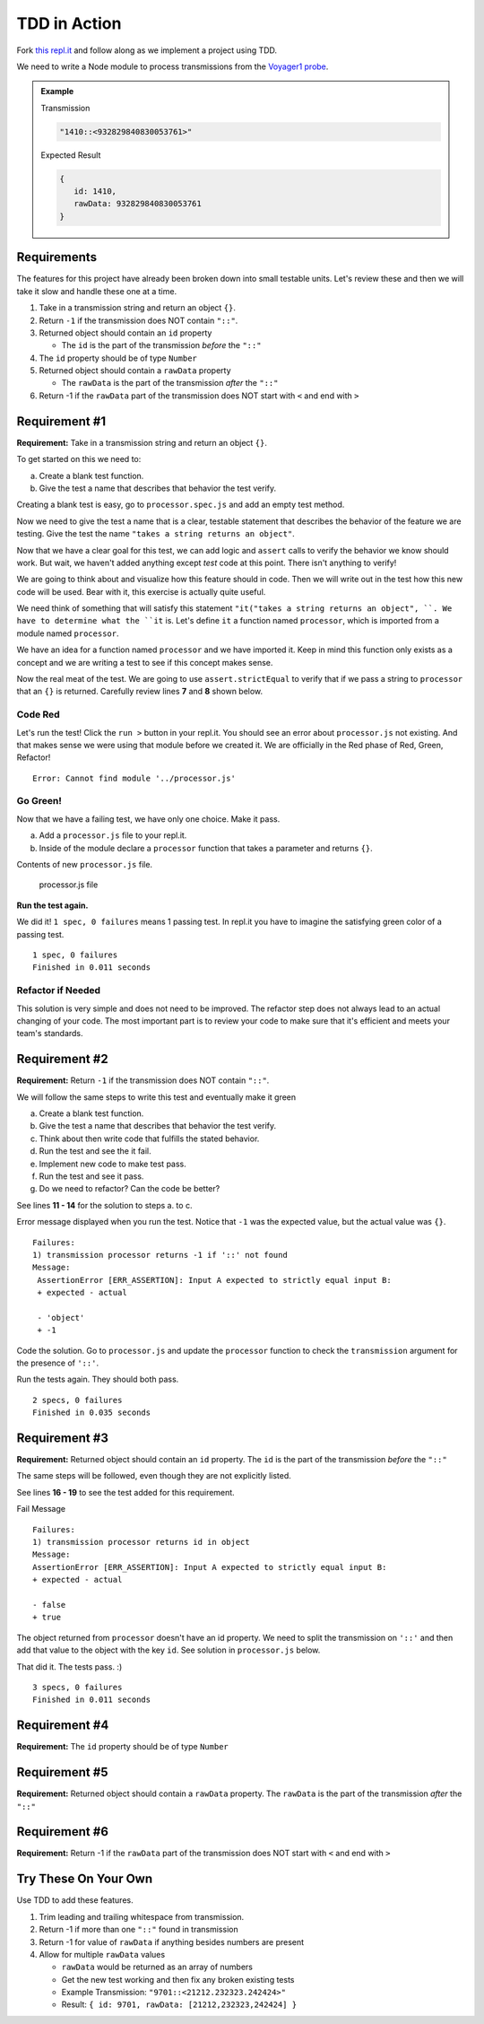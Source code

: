 TDD in Action
=============

Fork `this repl.it <https://repl.it/@launchcode/Transmission-processor-TDD-starter>`_
and follow along as we implement a project using TDD.

We need to write a Node module to process transmissions from the
`Voyager1 probe <https://voyager.jpl.nasa.gov/mission/>`_.

.. admonition:: Example

   Transmission

   .. sourcecode:: js

      "1410::<932829840830053761>"

   Expected Result

   .. sourcecode:: js

      {
         id: 1410,
         rawData: 932829840830053761
      }


Requirements
------------
The features for this project have already been broken down into
small testable units. Let's review these and then we will
take it slow and handle these one at a time.

#. Take in a transmission string and return an object ``{}``.
#. Return ``-1`` if the transmission does NOT contain ``"::"``.
#. Returned object should contain an ``id`` property

   * The ``id`` is the part of the transmission *before* the ``"::"``

#. The ``id`` property should be of type ``Number``
#. Returned object should contain a ``rawData`` property

   * The ``rawData`` is the part of the transmission *after* the ``"::"``

#. Return -1 if the ``rawData`` part of the transmission does NOT start with ``<`` and end with ``>``


Requirement #1
--------------
**Requirement:** Take in a transmission string and return an object ``{}``.

To get started on this we need to:

a. Create a blank test function.
b. Give the test a name that describes that behavior the test verify.

Creating a blank test is easy, go to ``processor.spec.js`` and add an empty test method.

.. sourcecode:: js
   :linenos:

   const assert = require('assert');

   describe("data-processor", function() {

      it("", function(){
         
      });

   });

Now we need to give the test a name that is a clear, testable statement that
describes the behavior of the feature we are testing. Give the test
the name ``"takes a string returns an object"``.

.. sourcecode:: js
   :linenos:

   const assert = require('assert');

   describe("transmission processor", function() {

      it("takes a string returns an object", function() {

      });

   });

Now that we have a clear goal for this test, we can add logic and ``assert``
calls to verify the behavior we know should work. But wait, we haven't added anything
except *test* code at this point. There isn't anything to verify!

We are going to think about and visualize
how this feature should in code. Then we will write out in the test how
this new code will be used. Bear with it, this exercise is actually
quite useful.

We need think of something that will satisfy this statement
``"it("takes a string returns an object", ``.
We have to determine what the ``it`` is. Let's define ``it`` a function named
``processor``, which is imported from a module named ``processor``.

.. sourcecode:: js
   :linenos:

   const assert = require('assert');
   const processor = require('../processor.js');

   describe("transmission processor", function() {

      it("takes a string returns an object", function(){
         
      });

   });

We have an idea for a function named ``processor`` and we have imported it.
Keep in mind this function only exists as a concept and we are writing a test
to see if this concept makes sense.

Now the real meat of the test. We are going to use ``assert.strictEqual`` to
verify that if we pass a string to ``processor`` that an ``{}`` is returned.
Carefully review lines **7** and **8** shown below.

.. sourcecode:: js
   :linenos:

   const assert = require('assert');
   const processor = require('../processor.js');

   describe("transmission processor", function() {

      it("takes a string returns an object", function(){
         let result = processor("9701::<489584872710>");
         assert.strictEqual(typeof result, "object");
      });

   });

Code Red
^^^^^^^^
Let's run the test! Click the ``run >`` button in your repl.it.
You should see an error about ``processor.js`` not existing. And that makes sense
we were using that module before we created it. We are officially in the Red
phase of Red, Green, Refactor!

::

   Error: Cannot find module '../processor.js'


Go Green!
^^^^^^^^^
Now that we have a failing test, we have only one choice. Make it pass.

a. Add a ``processor.js`` file to your repl.it.
b. Inside of the module declare a ``processor`` function that takes a parameter and returns ``{}``.

Contents of new ``processor.js`` file.

.. sourcecode:: js
   :linenos:

   function process(transmission) {
      return {};
   }

   module.exports = process;


.. figure:: figures/processor-module-added-to-replit.png
       :alt: Screen shot showing processor.js file added to replit with function in it.

       processor.js file

**Run the test again.**

We did it! ``1 spec, 0 failures`` means 1 passing
test. In repl.it you have to imagine the satisfying green color of a passing test.
::

   1 spec, 0 failures
   Finished in 0.011 seconds

Refactor if Needed
^^^^^^^^^^^^^^^^^^
This solution is very simple and does not need to be improved. The refactor step 
does not always lead to an actual changing of your code. The most important part is to
review your code to make sure that it's efficient and meets your team's standards.


Requirement #2
--------------
**Requirement:** Return ``-1`` if the transmission does NOT contain ``"::"``.

We will follow the same steps to write this test and eventually make it green

a. Create a blank test function.
b. Give the test a name that describes that behavior the test verify.
c. Think about then write code that fulfills the stated behavior.
d. Run the test and see the it fail.
e. Implement new code to make test pass.
f. Run the test and see it pass.
g. Do we need to refactor? Can the code be better?

See lines **11 - 14** for the solution to steps a. to c.

.. sourcecode:: js
   :linenos:

   const assert = require('assert');
   const processor = require('../processor.js');

   describe("transmission processor", function() {

      it("takes a string returns an object", function(){
         let result = processor("9701::<489584872710>");
         assert.strictEqual(typeof result, "object");
      });

      it("returns -1 if '::' not found", function(){
         let result = processor("9701<489584872710>");
         assert.strictEqual(result, -1);
      });

   });

Error message displayed when you run the test. Notice that ``-1`` was
the expected value, but the actual value was ``{}``.
::

   Failures:
   1) transmission processor returns -1 if '::' not found
   Message:
    AssertionError [ERR_ASSERTION]: Input A expected to strictly equal input B:
    + expected - actual
    
    - 'object'
    + -1

Code the solution. Go to ``processor.js`` and update the ``processor`` function
to check the ``transmission`` argument for the presence of ``'::'``.

.. sourcecode:: js
   :linenos:

   function process(transmission) {
      if (transmission.indexOf("::") < 0) {
         // Data is invalid
         return -1;
      }
      return {};
   }

   module.exports = process;

Run the tests again. They should both pass.

::

   2 specs, 0 failures
   Finished in 0.035 seconds


Requirement #3
--------------
**Requirement:** Returned object should contain an ``id`` property.
The ``id`` is the part of the transmission *before* the ``"::"``

The same steps will be followed, even though they are not explicitly listed.

See lines **16 - 19** to see the test added for this requirement.

.. sourcecode:: js
   :linenos:

   const assert = require('assert');
   const processor = require('../processor.js');

   describe("transmission processor", function() {

      it("takes a string returns an object", function(){
         let result = processor("9701::<489584872710>");
         assert.strictEqual(typeof result, "object");
      });

      it("returns -1 if '::' not found", function(){
         let result = processor("9701<489584872710>");
         assert.strictEqual(result, -1);
      });

      it("returns id in object", function() {
        let result = processor("9701::<489584872710>");
        assert.strictEqual(result.hasOwnProperty("id"), true);
      });

   });

Fail Message

::

  Failures:
  1) transmission processor returns id in object
  Message:
  AssertionError [ERR_ASSERTION]: Input A expected to strictly equal input B:
  + expected - actual
    
  - false
  + true

The object returned from ``processor`` doesn't have an id property. We need to
split the transmission on ``'::'`` and then add that value to the object with
the key ``id``. See solution in ``processor.js`` below.

.. sourcecode:: js
   :linenos:

   function process(transmission) {
      if (transmission.indexOf("::") < 0) {
         // Data is invalid
         return -1;
      }
      let parts = transmission.split("::");
      return {
         id: parts[0]
      };
   }

   module.exports = process;

That did it. The tests pass. :)

::

  3 specs, 0 failures
  Finished in 0.011 seconds


Requirement #4
--------------
**Requirement:** The ``id`` property should be of type ``Number``

.. todo:: THIS


Requirement #5
--------------
**Requirement:** Returned object should contain a ``rawData`` property. The ``rawData``
is the part of the transmission *after* the ``"::"``

.. todo:: THIS


Requirement #6
--------------
**Requirement:** Return -1 if the ``rawData`` part of the transmission does NOT
start with ``<`` and end with ``>``

.. todo:: THIS


Try These On Your Own
----------------------
Use TDD to add these features.

1. Trim leading and trailing whitespace from transmission.
2. Return -1 if more than one ``"::"`` found in transmission
3. Return -1 for value of ``rawData`` if anything besides numbers are present
4. Allow for multiple ``rawData`` values

   * ``rawData`` would be returned as an array of numbers
   * Get the new test working and then fix any broken existing tests
   * Example Transmission:  ``"9701::<21212.232323.242424>"``
   * Result: ``{ id: 9701, rawData: [21212,232323,242424] }``
